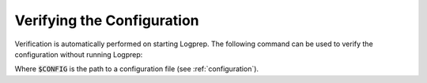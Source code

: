 Verifying the Configuration
===========================

Verification is automatically performed on starting Logprep.
The following command can be used to verify the configuration without running Logprep:

..  code-block:: bash
    :caption: Directly with Python

    PYTHONPATH="." python3 logprep/run_logprep.py test config $CONFIG

..  code-block:: bash
    :caption: With PEX file

     logprep.pex test config $CONFIG

Where :code:`$CONFIG` is the path to a configuration file (see :ref:`configuration`).
